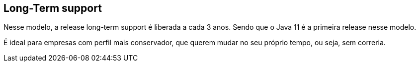 == Long-Term support

Nesse modelo, a release long-term support é liberada a cada
3 anos. Sendo que o Java 11 é a primeira release nesse modelo.

É ideal para empresas com perfil mais conservador, que
querem mudar no seu próprio tempo, ou seja, sem correria.
